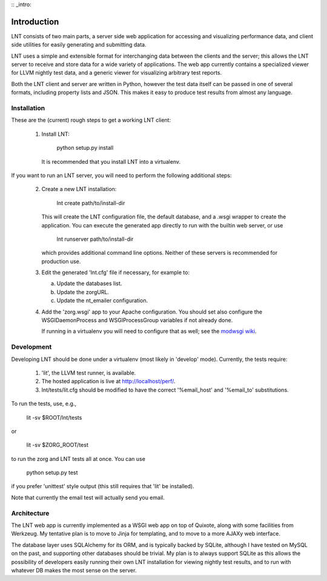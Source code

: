 :: _intro:

Introduction
============

LNT consists of two main parts, a server side web application for accessing and
visualizing performance data, and client side utilities for easily generating
and submitting data.

LNT uses a simple and extensible format for interchanging data between the
clients and the server; this allows the LNT server to receive and store data for
a wide variety of applications. The web app currently contains a specialized
viewer for LLVM nightly test data, and a generic viewer for visualizing
arbitrary test reports.

Both the LNT client and server are written in Python, however the test data
itself can be passed in one of several formats, including property lists and
JSON. This makes it easy to produce test results from almost any language.


Installation
------------

These are the (current) rough steps to get a working LNT client:

 1. Install LNT:

      python setup.py install

    It is recommended that you install LNT into a virtualenv.

If you want to run an LNT server, you will need to perform the following
additional steps:

 2. Create a new LNT installation:

      lnt create path/to/install-dir

    This will create the LNT configuration file, the default database, and a
    .wsgi wrapper to create the application. You can execute the generated app
    directly to run with the builtin web server, or use 

      lnt runserver path/to/install-dir

    which provides additional command line options. Neither of these servers is
    recommended for production use.

 3. Edit the generated 'lnt.cfg' file if necessary, for example to:

    a. Update the databases list.

    b. Update the zorgURL.

    c. Update the nt_emailer configuration.

 4. Add the 'zorg.wsgi' app to your Apache configuration. You should set also
    configure the WSGIDaemonProcess and WSGIProcessGroup variables if not
    already done.

    If running in a virtualenv you will need to configure that as well; see the
    `modwsgi wiki <http://code.google.com/p/modwsgi/wiki/VirtualEnvironments>`_.


Development
-----------

Developing LNT should be done under a virtualenv (most likely in 'develop'
mode). Currently, the tests require:

 1. 'lit', the LLVM test runner, is available.

 2. The hosted application is live at http://localhost/perf/.

 3. lnt/tests/lit.cfg should be modified to have the correct '%email_host' and
    '%email_to' substitutions.

To run the tests, use, e.g.,

  lit -sv $ROOT/lnt/tests

or

  lit -sv $ZORG_ROOT/test

to run the zorg and LNT tests all at once. You can use

  python setup.py test

if you prefer 'unittest' style output (this still requires that 'lit' be
installed).

Note that currently the email test will actually send you email.


Architecture
------------

The LNT web app is currently implemented as a WSGI web app on top of Quixote,
along with some facilities from Werkzeug. My tentative plan is to move to Jinja
for templating, and to move to a more AJAXy web interface.

The database layer uses SQLAlchemy for its ORM, and is typically backed by
SQLite, although I have tested on MySQL on the past, and supporting other
databases should be trivial. My plan is to always support SQLite as this allows
the possibility of developers easily running their own LNT installation for
viewing nightly test results, and to run with whatever DB makes the most sense
on the server.
